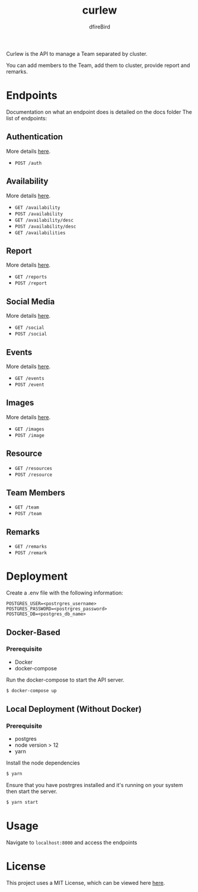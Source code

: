 #+TITLE: curlew
#+AUTHOR: dfireBird

Curlew is the API to manage a Team separated by cluster.

You can add members to the Team, add them to cluster, provide report
and remarks.

* Endpoints
Documentation on what an endpoint does is detailed on the docs folder
The list of endpoints:
** Authentication
More details [[file:docs/auth.org][here]].
+ =POST /auth=
** Availability
More details [[file:docs/availability.org][here]].
+ =GET /availability=
+ =POST /availability=
+ =GET /availability/desc=
+ =POST /availability/desc=
+ =GET /availabilities=
** Report
More details [[file:docs/report.org][here]].
+ =GET /reports=
+ =POST /report=
** Social Media
More details [[file:docs/social.org][here]].
+ =GET /social=
+ =POST /social=
** Events
More details [[file:docs/events.org][here]].
+ =GET /events=
+ =POST /event=
** Images
More details [[file:docs/images.org][here]].
+ =GET /images=
+ =POST /image=
** Resource
+ =GET /resources=
+ =POST /resource=
** Team Members
+ =GET /team=
+ =POST /team=
** Remarks
+ =GET /remarks=
+ =POST /remark=
* Deployment
Create a .env file with the following information:
#+BEGIN_SRC 
POSTGRES_USER=<postrgres_username>
POSTGRES_PASSWORD=<postrgres_password>
POSTGRES_DB=<postgres_db_name>
#+END_SRC

** Docker-Based
*** Prerequisite
+ Docker
+ docker-compose

Run the docker-compose to start the API server.

#+BEGIN_SRC bash
$ docker-compose up
#+END_SRC

** Local Deployment (Without Docker)
*** Prerequisite
+ postgres
+ node version > 12
+ yarn

Install the node dependencies 
#+BEGIN_SRC bash
$ yarn
#+END_SRC

Ensure that you have postrgres installed and it's running on your system
then start the server.
#+BEGIN_SRC bash
$ yarn start
#+END_SRC

* Usage
Navigate to =localhost:8000= and access the endpoints
* License
This project uses a MIT License, which can be viewed here [[file:LICENSE][here]].

